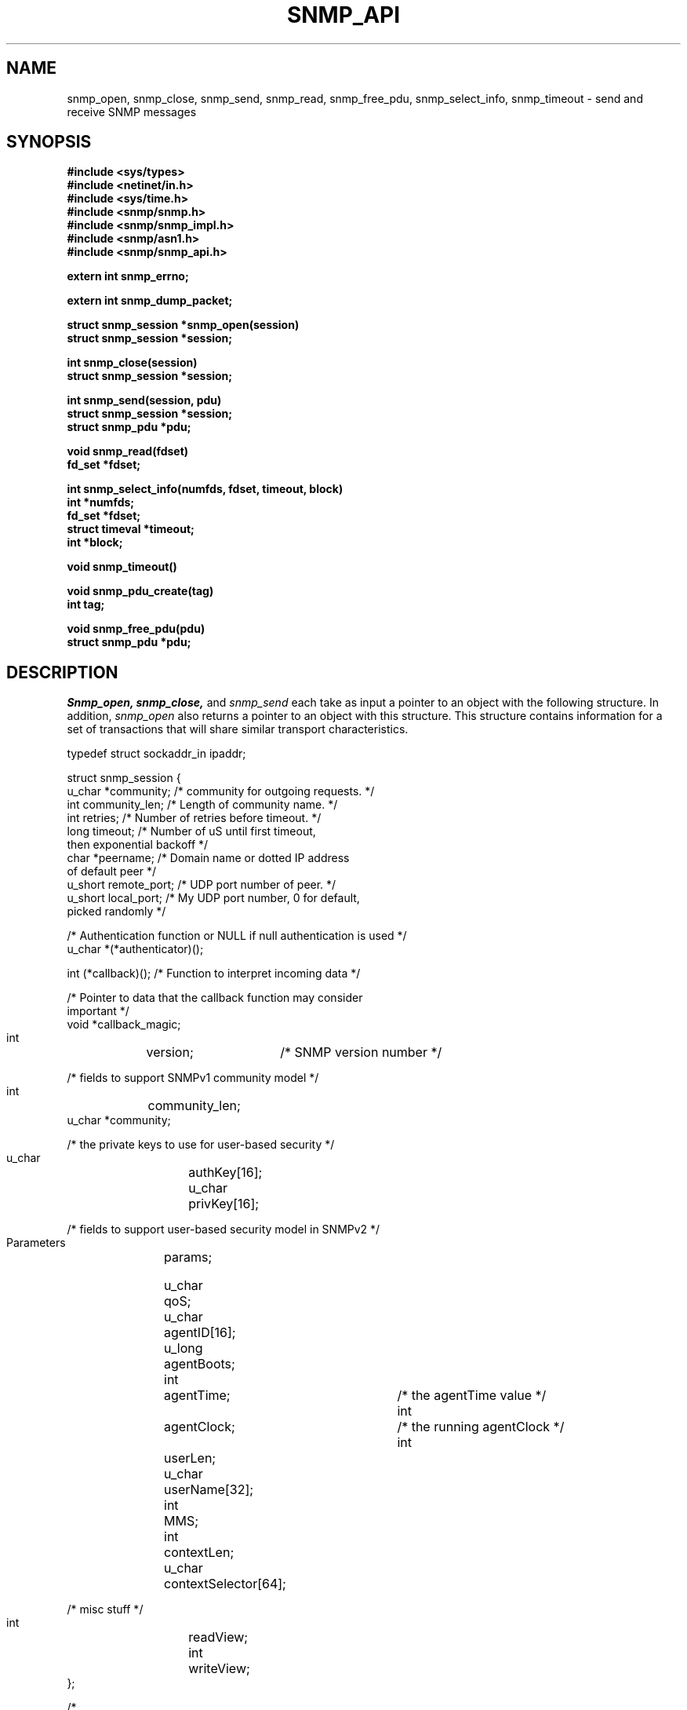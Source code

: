 .\"/***********************************************************
.\"     Copyright 1989 by Carnegie Mellon University
.\" 
.\"                       All Rights Reserved
.\" 
.\" Permission to use, copy, modify, and distribute this software and its 
.\" documentation for any purpose and without fee is hereby granted, 
.\" provided that the above copyright notice appear in all copies and that
.\" both that copyright notice and this permission notice appear in 
.\" supporting documentation, and that the name of CMU not be
.\" used in advertising or publicity pertaining to distribution of the
.\" software without specific, written prior permission.  
.\" 
.\" CMU DISCLAIMS ALL WARRANTIES WITH REGARD TO THIS SOFTWARE, INCLUDING
.\" ALL IMPLIED WARRANTIES OF MERCHANTABILITY AND FITNESS, IN NO EVENT SHALL
.\" CMU BE LIABLE FOR ANY SPECIAL, INDIRECT OR CONSEQUENTIAL DAMAGES OR
.\" ANY DAMAGES WHATSOEVER RESULTING FROM LOSS OF USE, DATA OR PROFITS,
.\" WHETHER IN AN ACTION OF CONTRACT, NEGLIGENCE OR OTHER TORTIOUS ACTION,
.\" ARISING OUT OF OR IN CONNECTION WITH THE USE OR PERFORMANCE OF THIS
.\" SOFTWARE.
.\" ******************************************************************/
.TH SNMP_API 3 "June, 1996"
.UC 5
.SH NAME
snmp_open, snmp_close, snmp_send, snmp_read, snmp_free_pdu, snmp_select_info, snmp_timeout \- send and receive SNMP messages
.SH SYNOPSIS
.B "#include <sys/types>
.br
.B "#include <netinet/in.h>
.br
.B "#include <sys/time.h>
.br
.B #include <snmp/snmp.h>
.br
.B #include <snmp/snmp_impl.h>
.br
.B #include <snmp/asn1.h>
.br
.B #include <snmp/snmp_api.h>
.PP
.B "extern int snmp_errno;
.PP
.B "extern int snmp_dump_packet;
.PP
.B "struct snmp_session *snmp_open(session)
.br
.B "struct snmp_session *session;
.PP
.B "int snmp_close(session)
.br
.B "struct snmp_session *session;
.PP
.B "int snmp_send(session, pdu)
.br
.B "struct snmp_session *session;
.br
.B "struct snmp_pdu *pdu;
.PP
.B "void snmp_read(fdset)
.br
.B "fd_set *fdset;
.PP
.B "int snmp_select_info(numfds, fdset, timeout, block)
.br
.B "int *numfds;
.br
.B "fd_set *fdset;
.br
.B "struct timeval *timeout;
.br
.B "int *block;
.PP
.B "void snmp_timeout()
.PP
.B "void snmp_pdu_create(tag)
.br
.B "int tag;
.PP
.B "void snmp_free_pdu(pdu)
.br
.B "struct snmp_pdu *pdu;
.PP
.SH DESCRIPTION
.I Snmp_open, snmp_close,
and
.I snmp_send
each take as input a pointer to an object with the
following structure.  In addition,
.I snmp_open
also returns a pointer to an object with this structure.
This structure contains information for a set of transactions that
will share similar transport characteristics.
.\" .RS
.\" .PP

.nf
typedef struct sockaddr_in  ipaddr;

struct snmp_session {
    u_char  *community;      /* community for outgoing requests. */
    int     community_len;   /* Length of community name. */
    int     retries;         /* Number of retries before timeout. */
    long    timeout;         /* Number of uS until first timeout, 
                                then exponential backoff */
    char    *peername;       /* Domain name or dotted IP address 
                                of default peer */
    u_short remote_port;     /* UDP port number of peer. */
    u_short local_port;      /* My UDP port number, 0 for default, 
                                picked randomly */

    /* Authentication function or NULL if null authentication is used */
    u_char  *(*authenticator)();

    int     (*callback)();   /* Function to interpret incoming data */

    /* Pointer to data that the callback function may consider 
       important */
    void    *callback_magic;

    int		version; 	/* SNMP version number */

    /* fields to support SNMPv1 community model */
    int	        community_len;
    u_char      *community;

    /* the private keys to use for user-based security */
    u_char   	authKey[16];
    u_char   	privKey[16];

    /* fields to support user-based security model in SNMPv2 */
    Parameters	params;

    u_char	qoS;
    u_char	agentID[16];
    u_long	agentBoots;
    int		agentTime;		/* the agentTime value */
    int		agentClock;		/* the running agentClock */
    int	     	userLen;
    u_char   	userName[32];
    int		MMS;
    int		contextLen;
    u_char	contextSelector[64];

    /* misc stuff */
    int		readView;
    int		writeView;
};

/*
 * Set fields in session and pdu to the following to get a default 
 * or unconfigured value.
 */
#define SNMP_DEFAULT_COMMUNITY_LEN  0  /* for default community name */
#define SNMP_DEFAULT_RETRIES        -1
#define SNMP_DEFAULT_TIMEOUT        -1
#define SNMP_DEFAULT_REMPORT        0
#define SNMP_DEFAULT_REQID          0
#define SNMP_DEFAULT_ERRSTAT        -1
#define SNMP_DEFAULT_ERRINDEX       -1
#define SNMP_DEFAULT_ADDRESS        0
#define SNMP_DEFAULT_PEERNAME       NULL
#define SNMP_DEFAULT_ENTERPRISE_LENGTH  0
#define SNMP_DEFAULT_TIME           0

/*
 * This routine must be supplied by the application:
 *
 * u_char *authenticator(pdu, length, community, community_len)
 * u_char *pdu;         The rest of the PDU to be authenticated
 * int *length;         The length of the PDU (updated by the 
 *			authenticator)
 * u_char *community;   The community name to authenticate under.
 * int  community_len   The length of the community name.
 *
 * Returns the authenticated pdu, or NULL if authentication failed.
 * If null authentication is used, the authenticator in snmp_session 
 * can be set to NULL(0).
 */

/*
 * This routine must be supplied by the application:
 *
 * int callback(operation, session, reqid, pdu, magic)
 * int operation;
 * struct snmp_session *session;    The session authenticated under.
 * int reqid;                       The request id of this pdu 
 *				    (0 for TRAP)
 * struct snmp_pdu *pdu;            The pdu information.
 * void *magic                      A link to the data for this routine.
 *
 * Returns 1 if request was successful, 0 if it should be kept pending.
 * Any data in the pdu must be copied because it will be freed 
 * elsewhere.
 * Operations are defined below:
 */
#define RECEIVED_MESSAGE   1
#define TIMED_OUT          2
.ft R
.ad
.fi
.RE
.PP
.I Snmp_send
and
.I snmp_free_pdu
each take as input a pointer to an object with the
following structure.
This structure contains information that describes a transaction
that will be performed over an open session.
.RS
.PP
.nf
struct snmp_pdu {
    ipaddr  address;          /* Address of peer */

    int     command;          /* Type of this PDU */

    u_long  reqid;            /* Request id */
    u_long  errstat;          /* Error status */
    u_long  errindex;         /* Error index */

    /* Trap information */
    oid     *enterprise;      /* System OID */
    int     enterprise_length;
    ipaddr  agent_addr;       /* address of object generating trap */
    int     trap_type;        /* trap type */
    int     specific_type;    /* specific type */
    u_long  time;             /* Uptime */

    struct variable_list *variables;
};


struct variable_list {
    struct variable_list *next_variable;   /* NULL for last variable */
    oid     *name;                  /* Object identifier of variable */
    int     name_length;            /* number of subid's in name */
    u_char  type;                   /* ASN type of variable */
    union { /* value of variable */
        long    *integer;
        u_char  *string;
        oid     *objid;
    } val;
    int     val_len;
};
.ft R
.ad
.fi
.RE
.PP
.I Snmp_read, snmp_select_info,
and
.I snmp_timeout
provide an interface for the use of the
.IR select (2)
system call so that SNMP transactions can occur asynchronously.
.PP
.I Snmp_select_info
is given the information that would have been passed to
.I select
in the absence of SNMP.  For example, this might include window update information.
This information is modified so that SNMP will get the service it requires from the
call to
.I select.
In this case,
.I numfds, fdset,
and
.I timeout
correspond to the
.I nfds, readfds,
and
.I timeout
arguments to
.I select,
respectively.  The only exception is that timeout must always point to an allocated (but perhaps uninitialized)
.I struct timeval.
If
.I timeout
would have been passed as NULL,
.I block
is set to true, and
.I timeout
is treated as undefined.  This same rule applies upon return from
.I snmp_select_info.
.PP
After calling
.I snmp_select_info, select
is called with the returned data.  When select returns,
.I snmp_read
is called with the
.I fd_set
returned from
.I select.
This will read all SNMP sockets with input.
If
.I select
times out,
.I snmp_timeout
should be called to see if the timeout was intended for SNMP.
.SH DIAGNOSTICS
.PP
Error return status from 
.I snmp_open
is indicated by return of a null pointer.
Error return status from 
.I snmp_close
and
.I snmp_send
is indicated by return of 0.  A successful status will return a 1.
The external integer
.IR snmp_errno
may then be checked to see what type of error has occurred
.PP
.IR snmp_errno
can have the following values:
.RS
.IP SNMPERR_GENERR \w'SNMPERR_BAD_LOCPORT'u+2n
A generic error occurred.
.IP SNMPERR_BAD_LOCPORT \w'SNMPERR_BAD_LOCPORT'u+2n
The local port was bad because it had already been
allocated or permission was denied.
.IP SNMPERR_BAD_ADDRESS \w'SNMPERR_BAD_LOCPORT'u+2n
The host name or address given was not useable.
.IP SNMPERR_BAD_SESSION \w'SNMPERR_BAD_SESSION'u+2n
The specified session was not open.
.RE
.PP
The variable
.I snmp_dump_packet
can be set to a value != 0 to force hex dumps of packets sent/read.
.br
Please Note: In the linux port this variable is part of the library 
and should not be declared by the application.
.SH "SEE ALSO"
select(2), snmp_api.h
